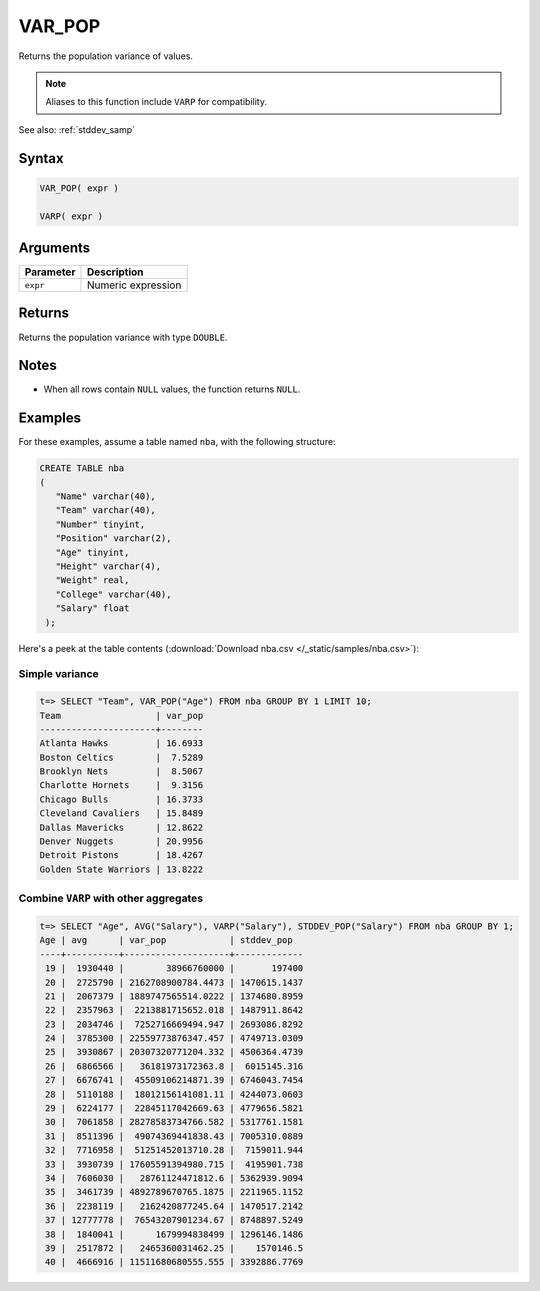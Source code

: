 .. _var_pop:

**************************
VAR_POP
**************************

Returns the population variance of values.

.. note:: Aliases to this function include ``VARP`` for compatibility.

See also: :ref:`stddev_samp`

Syntax
==========

.. code-block:: postgres

   VAR_POP( expr )
   
   VARP( expr )


Arguments
============

.. list-table:: 
   :widths: auto
   :header-rows: 1
   
   * - Parameter
     - Description
   * - ``expr``
     - Numeric expression

Returns
============

Returns the population variance with type ``DOUBLE``.

Notes
=======

* When all rows contain ``NULL`` values, the function returns ``NULL``.

Examples
===========

For these examples, assume a table named ``nba``, with the following structure:

.. code-block:: postgres
   
   CREATE TABLE nba
   (
      "Name" varchar(40),
      "Team" varchar(40),
      "Number" tinyint,
      "Position" varchar(2),
      "Age" tinyint,
      "Height" varchar(4),
      "Weight" real,
      "College" varchar(40),
      "Salary" float
    );


Here's a peek at the table contents (:download:`Download nba.csv </_static/samples/nba.csv>`):

.. csv-table:: nba.csv
   :file: nba-t10.csv
   :widths: auto
   :header-rows: 1

Simple variance
----------------------------

.. code-block:: psql

   t=> SELECT "Team", VAR_POP("Age") FROM nba GROUP BY 1 LIMIT 10;
   Team                  | var_pop
   ----------------------+--------
   Atlanta Hawks         | 16.6933
   Boston Celtics        |  7.5289
   Brooklyn Nets         |  8.5067
   Charlotte Hornets     |  9.3156
   Chicago Bulls         | 16.3733
   Cleveland Cavaliers   | 15.8489
   Dallas Mavericks      | 12.8622
   Denver Nuggets        | 20.9956
   Detroit Pistons       | 18.4267
   Golden State Warriors | 13.8222


Combine ``VARP`` with other aggregates
-------------------------------------------

.. code-block:: psql

   t=> SELECT "Age", AVG("Salary"), VARP("Salary"), STDDEV_POP("Salary") FROM nba GROUP BY 1;
   Age | avg      | var_pop            | stddev_pop  
   ----+----------+--------------------+-------------
    19 |  1930440 |        38966760000 |       197400
    20 |  2725790 | 2162708900784.4473 | 1470615.1437
    21 |  2067379 | 1889747565514.0222 | 1374680.8959
    22 |  2357963 |  2213881715652.018 | 1487911.8642
    23 |  2034746 |  7252716669494.947 | 2693086.8292
    24 |  3785300 | 22559773876347.457 | 4749713.0309
    25 |  3930867 | 20307320771204.332 | 4506364.4739
    26 |  6866566 |   36181973172363.8 |  6015145.316
    27 |  6676741 |  45509106214871.39 | 6746043.7454
    28 |  5110188 |  18012156141081.11 | 4244073.0603
    29 |  6224177 |  22845117042669.63 | 4779656.5821
    30 |  7061858 | 28278583734766.582 | 5317761.1581
    31 |  8511396 |  49074369441838.43 | 7005310.0889
    32 |  7716958 |  51251452013710.28 |  7159011.944
    33 |  3930739 | 17605591394980.715 |  4195901.738
    34 |  7606030 |   28761124471812.6 | 5362939.9094
    35 |  3461739 | 4892789670765.1875 | 2211965.1152
    36 |  2238119 |   2162420877245.64 | 1470517.2142
    37 | 12777778 |  76543207901234.67 | 8748897.5249
    38 |  1840041 |      1679994838499 | 1296146.1486
    39 |  2517872 |   2465360031462.25 |    1570146.5
    40 |  4666916 | 11511680680555.555 | 3392886.7769




